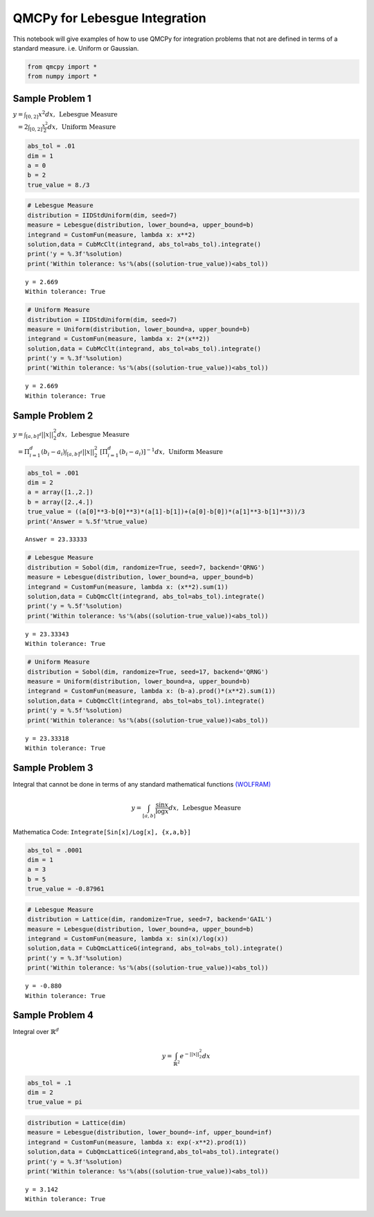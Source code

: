 QMCPy for Lebesgue Integration
==============================

This notebook will give examples of how to use QMCPy for integration
problems that not are defined in terms of a standard measure. i.e.
Uniform or Gaussian.

.. code:: ipython2

    from qmcpy import *
    from numpy import *

Sample Problem 1
----------------

:math:`y = \int_{[0,2]} x^2 dx, \:\: \mbox{Lebesgue Measure}`

:math:`\phantom{y} = 2\int_{[0,2]} \frac{x^2}{2} dx, \:\: \mbox{Uniform Measure}`

.. code:: ipython2

    abs_tol = .01
    dim = 1
    a = 0
    b = 2
    true_value = 8./3

.. code:: ipython2

    # Lebesgue Measure
    distribution = IIDStdUniform(dim, seed=7)
    measure = Lebesgue(distribution, lower_bound=a, upper_bound=b)
    integrand = CustomFun(measure, lambda x: x**2)
    solution,data = CubMcClt(integrand, abs_tol=abs_tol).integrate()
    print('y = %.3f'%solution)
    print('Within tolerance: %s'%(abs((solution-true_value))<abs_tol))


.. parsed-literal::

    y = 2.669
    Within tolerance: True


.. code:: ipython2

    # Uniform Measure
    distribution = IIDStdUniform(dim, seed=7)
    measure = Uniform(distribution, lower_bound=a, upper_bound=b)
    integrand = CustomFun(measure, lambda x: 2*(x**2))
    solution,data = CubMcClt(integrand, abs_tol=abs_tol).integrate()
    print('y = %.3f'%solution)
    print('Within tolerance: %s'%(abs((solution-true_value))<abs_tol))


.. parsed-literal::

    y = 2.669
    Within tolerance: True


Sample Problem 2
----------------

:math:`y = \int_{[a,b]^d} ||x||_2^2 dx, \:\: \mbox{Lebesgue Measure}`

:math:`\phantom{y} = \Pi_{i=1}^d (b_i-a_i)\int_{[a,b]^d} ||x||_2^2 \; [ \Pi_{i=1}^d (b_i-a_i)]^{-1} dx, \:\: \mbox{Uniform Measure}`

.. code:: ipython2

    abs_tol = .001
    dim = 2
    a = array([1.,2.])
    b = array([2.,4.])
    true_value = ((a[0]**3-b[0]**3)*(a[1]-b[1])+(a[0]-b[0])*(a[1]**3-b[1]**3))/3
    print('Answer = %.5f'%true_value)


.. parsed-literal::

    Answer = 23.33333


.. code:: ipython2

    # Lebesgue Measure
    distribution = Sobol(dim, randomize=True, seed=7, backend='QRNG')
    measure = Lebesgue(distribution, lower_bound=a, upper_bound=b)
    integrand = CustomFun(measure, lambda x: (x**2).sum(1))
    solution,data = CubQmcClt(integrand, abs_tol=abs_tol).integrate()
    print('y = %.5f'%solution)
    print('Within tolerance: %s'%(abs((solution-true_value))<abs_tol))


.. parsed-literal::

    y = 23.33343
    Within tolerance: True


.. code:: ipython2

    # Uniform Measure
    distribution = Sobol(dim, randomize=True, seed=17, backend='QRNG')
    measure = Uniform(distribution, lower_bound=a, upper_bound=b)
    integrand = CustomFun(measure, lambda x: (b-a).prod()*(x**2).sum(1))
    solution,data = CubQmcClt(integrand, abs_tol=abs_tol).integrate()
    print('y = %.5f'%solution)
    print('Within tolerance: %s'%(abs((solution-true_value))<abs_tol))


.. parsed-literal::

    y = 23.33318
    Within tolerance: True


Sample Problem 3
----------------

Integral that cannot be done in terms of any standard mathematical
functions
`(WOLFRAM) <https://reference.wolfram.com/language/tutorial/IntegralsThatCanAndCannotBeDone.html>`__\ 

.. math:: y = \int_{[a,b]} \frac{\sin{x}}{\log{x}} dx, \:\: \mbox{Lebesgue Measure}

Mathematica Code: ``Integrate[Sin[x]/Log[x], {x,a,b}]``

.. code:: ipython2

    abs_tol = .0001
    dim = 1
    a = 3
    b = 5
    true_value = -0.87961 

.. code:: ipython2

    # Lebesgue Measure
    distribution = Lattice(dim, randomize=True, seed=7, backend='GAIL')
    measure = Lebesgue(distribution, lower_bound=a, upper_bound=b)
    integrand = CustomFun(measure, lambda x: sin(x)/log(x))
    solution,data = CubQmcLatticeG(integrand, abs_tol=abs_tol).integrate()
    print('y = %.3f'%solution)
    print('Within tolerance: %s'%(abs((solution-true_value))<abs_tol))


.. parsed-literal::

    y = -0.880
    Within tolerance: True


Sample Problem 4
----------------

Integral over :math:`\mathbb{R}^d`

.. math:: y = \int_{\mathbb{R}^2} e^{-||x||_2^2} dx

.. code:: ipython2

    abs_tol = .1
    dim = 2
    true_value = pi

.. code:: ipython2

    distribution = Lattice(dim)
    measure = Lebesgue(distribution, lower_bound=-inf, upper_bound=inf)
    integrand = CustomFun(measure, lambda x: exp(-x**2).prod(1))
    solution,data = CubQmcLatticeG(integrand,abs_tol=abs_tol).integrate()
    print('y = %.3f'%solution)
    print('Within tolerance: %s'%(abs((solution-true_value))<abs_tol))


.. parsed-literal::

    y = 3.142
    Within tolerance: True


